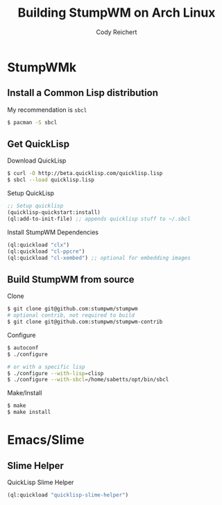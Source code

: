 #+TITLE: Building StumpWM on Arch Linux
#+AUTHOR: Cody Reichert
#+EMAIL: codyreichert@gmail.com

* StumpWMk

** Install a Common Lisp distribution

   My recommendation is =sbcl=
   #+BEGIN_SRC sh
     $ pacman -S sbcl
   #+END_SRC


** Get QuickLisp

   Download QuickLisp
   #+BEGIN_SRC sh
     $ curl -O http://beta.quicklisp.com/quicklisp.lisp
     $ sbcl --load quicklisp.lisp
   #+END_SRC

   Setup QuickLisp 
   #+BEGIN_SRC lisp
     ;; Setup quicklisp
     (quicklisp-quickstart:install)
     (ql:add-to-init-file) ;; appends quicklisp stuff to ~/.sbcl
   #+END_SRC


   Install StumpWM Dependencies
   #+BEGIN_SRC lisp
     (ql:quickload "clx")
     (ql:quickload "cl-ppcre")
     (ql:quickload "cl-xembed") ;; optional for embedding images
   #+END_SRC


** Build StumpWM from source
  
   Clone 
   #+BEGIN_SRC sh
     $ git clone git@github.com:stumpwm/stumpwm
     # optional contrib, not required to build
     $ git clone git@github.com:stumpwm/stumpwm-contrib
   #+END_SRC


   Configure
   #+BEGIN_SRC sh
     $ autoconf
     $ ./configure

     # or with a specific lisp
     $ ./configure --with-lisp=clisp
     $ ./configure --with-sbcl=/home/sabetts/opt/bin/sbcl

   #+END_SRC


   Make/Install
   #+BEGIN_SRC sh
     $ make 
     $ make install
   #+END_SRC


* Emacs/Slime

** Slime Helper

   QuickLisp Slime Helper
   #+BEGIN_SRC lisp
     (ql:quickload "quicklisp-slime-helper")
   #+END_SRC
